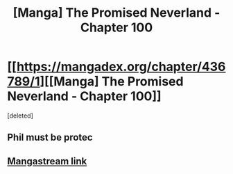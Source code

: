 #+TITLE: [Manga] The Promised Neverland - Chapter 100

* [[https://mangadex.org/chapter/436789/1][[Manga] The Promised Neverland - Chapter 100]]
:PROPERTIES:
:Score: 18
:DateUnix: 1535326759.0
:DateShort: 2018-Aug-27
:END:
[deleted]


** Phil must be protec
:PROPERTIES:
:Author: HereticalRants
:Score: 1
:DateUnix: 1535341285.0
:DateShort: 2018-Aug-27
:END:


** [[https://readms.net/r/neverland/099/5289/1][Mangastream link]]
:PROPERTIES:
:Author: LupoCani
:Score: 1
:DateUnix: 1535956554.0
:DateShort: 2018-Sep-03
:END:
